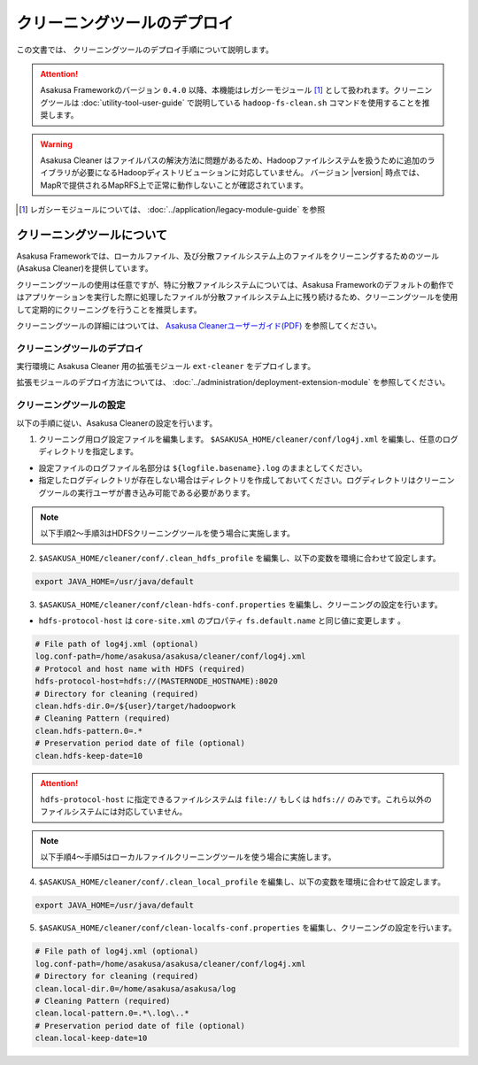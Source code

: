 ============================
クリーニングツールのデプロイ
============================
この文書では、 クリーニングツールのデプロイ手順について説明します。

..  attention::
    Asakusa Frameworkのバージョン ``0.4.0`` 以降、本機能はレガシーモジュール [#]_ として扱われます。クリーニングツールは :doc:`utility-tool-user-guide` で説明している ``hadoop-fs-clean.sh`` コマンドを使用することを推奨します。

..  warning::
    Asakusa Cleaner はファイルパスの解決方法に問題があるため、Hadoopファイルシステムを扱うために追加のライブラリが必要になるHadoopディストリビューションに対応していません。 バージョン |version| 時点では、MapRで提供されるMapRFS上で正常に動作しないことが確認されています。

..  [#] レガシーモジュールについては、 :doc:`../application/legacy-module-guide` を参照

クリーニングツールについて
==========================
Asakusa Frameworkでは、ローカルファイル、及び分散ファイルシステム上のファイルをクリーニングするためのツール(Asakusa Cleaner)を提供しています。

クリーニングツールの使用は任意ですが、特に分散ファイルシステムについては、Asakusa Frameworkのデフォルトの動作ではアプリケーションを実行した際に処理したファイルが分散ファイルシステム上に残り続けるため、クリーニングツールを使用して定期的にクリーニングを行うことを推奨します。

クリーニングツールの詳細にはついては、 `Asakusa Cleanerユーザーガイド(PDF)`_ を参照してください。

.. _`Asakusa Cleanerユーザーガイド(PDF)` : https://asakusafw.s3.amazonaws.com/documents/AsakusaCleaner_UserGuide.pdf

クリーニングツールのデプロイ
----------------------------
実行環境に Asakusa Cleaner 用の拡張モジュール ``ext-cleaner`` をデプロイします。

拡張モジュールのデプロイ方法については、 :doc:`../administration/deployment-extension-module` を参照してください。

クリーニングツールの設定
------------------------
以下の手順に従い、Asakusa Cleanerの設定を行います。

1. クリーニング用ログ設定ファイルを編集します。 ``$ASAKUSA_HOME/cleaner/conf/log4j.xml`` を編集し、任意のログディレクトリを指定します。

* 設定ファイルのログファイル名部分は ``${logfile.basename}.log`` のままとしてください。
* 指定したログディレクトリが存在しない場合はディレクトリを作成しておいてください。ログディレクトリはクリーニングツールの実行ユーザが書き込み可能である必要があります。

..  note::
    以下手順2～手順3はHDFSクリーニングツールを使う場合に実施します。

2. ``$ASAKUSA_HOME/cleaner/conf/.clean_hdfs_profile`` を編集し、以下の変数を環境に合わせて設定します。

..  code-block:: sh

    export JAVA_HOME=/usr/java/default

3. ``$ASAKUSA_HOME/cleaner/conf/clean-hdfs-conf.properties`` を編集し、クリーニングの設定を行います。

* ``hdfs-protocol-host`` は ``core-site.xml`` のプロパティ ``fs.default.name`` と同じ値に変更します 。

..  code-block:: properties

    # File path of log4j.xml (optional)
    log.conf-path=/home/asakusa/asakusa/cleaner/conf/log4j.xml
    # Protocol and host name with HDFS (required)
    hdfs-protocol-host=hdfs://(MASTERNODE_HOSTNAME):8020
    # Directory for cleaning (required)
    clean.hdfs-dir.0=/${user}/target/hadoopwork
    # Cleaning Pattern (required)
    clean.hdfs-pattern.0=.*
    # Preservation period date of file (optional)
    clean.hdfs-keep-date=10

..  attention::
    ``hdfs-protocol-host`` に指定できるファイルシステムは ``file://`` もしくは ``hdfs://`` のみです。これら以外のファイルシステムには対応していません。

..  note::
    以下手順4～手順5はローカルファイルクリーニングツールを使う場合に実施します。


4. ``$ASAKUSA_HOME/cleaner/conf/.clean_local_profile`` を編集し、以下の変数を環境に合わせて設定します。

..  code-block:: sh

    export JAVA_HOME=/usr/java/default

5. ``$ASAKUSA_HOME/cleaner/conf/clean-localfs-conf.properties`` を編集し、クリーニングの設定を行います。

..  code-block:: properties

    # File path of log4j.xml (optional)
    log.conf-path=/home/asakusa/asakusa/cleaner/conf/log4j.xml
    # Directory for cleaning (required)
    clean.local-dir.0=/home/asakusa/asakusa/log
    # Cleaning Pattern (required)
    clean.local-pattern.0=.*\.log\..*
    # Preservation period date of file (optional)
    clean.local-keep-date=10

